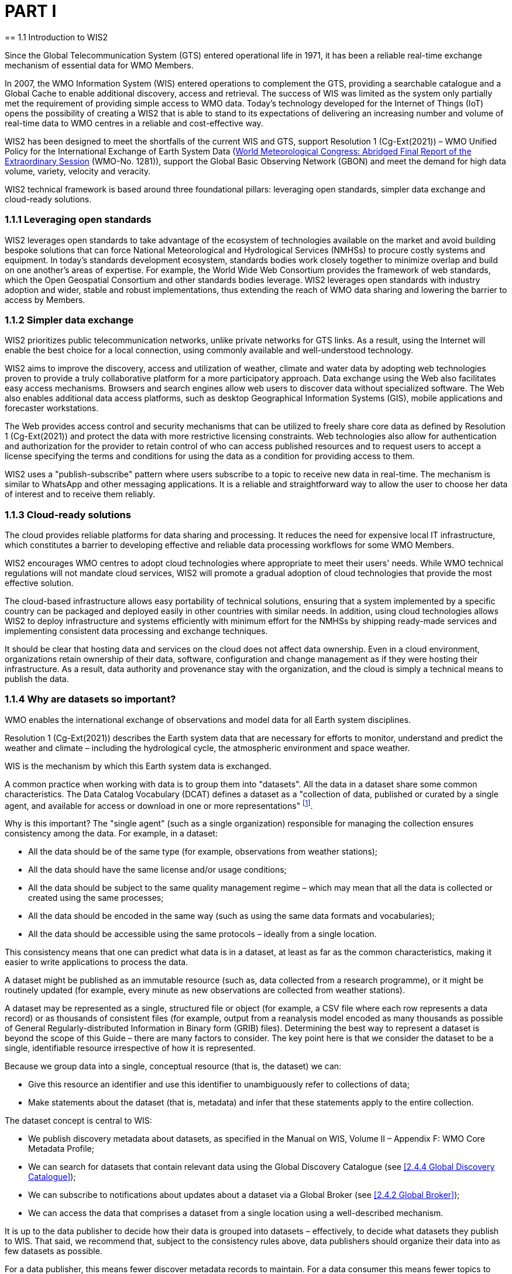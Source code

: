 = PART I
== 1.1 Introduction to WIS2

Since the Global Telecommunication System (GTS) entered operational life in 1971, it has been a reliable real-time exchange mechanism of essential data for WMO Members.

In 2007, the WMO Information System (WIS) entered operations to complement the GTS, providing a searchable catalogue and a Global Cache to enable additional discovery, access and retrieval. The success of WIS was limited as the system only partially met the requirement of providing simple access to WMO data. Today’s technology developed for the Internet of Things (IoT) opens the possibility of creating a WIS2 that is able to stand to its expectations of delivering an increasing number and volume of real-time data to WMO centres in a reliable and cost-effective way.

WIS2 has been designed to meet the shortfalls of the current WIS and GTS, support Resolution 1 (Cg-Ext(2021)) – WMO Unified Policy for the International Exchange of Earth System Data (https://library.wmo.int/idviewer/57850/9[World Meteorological Congress: Abridged Final Report of the Extraordinary Session] (WMO-No. 1281)), support the Global Basic Observing Network (GBON) and meet the demand for high data volume, variety, velocity and veracity.

WIS2 technical framework is based around three foundational pillars: leveraging open standards, simpler data exchange and cloud-ready solutions.

=== 1.1.1 Leveraging open standards

WIS2 leverages open standards to take advantage of the ecosystem of technologies available on the market and avoid building bespoke solutions that can force National Meteorological and Hydrological Services (NMHSs) to procure costly systems and equipment. In today’s standards development ecosystem, standards bodies work closely together to minimize overlap and build on one another’s areas of expertise. For example, the World Wide Web Consortium provides the framework of web standards, which the Open Geospatial Consortium and other standards bodies leverage. WIS2 leverages open standards with industry adoption and wider, stable and robust implementations, thus extending the reach of WMO data sharing and lowering the barrier to access by Members.

=== 1.1.2 Simpler data exchange

WIS2 prioritizes public telecommunication networks, unlike private networks for GTS links. As a result, using the Internet will enable the best choice for a local connection, using commonly available and well-understood technology.

WIS2 aims to improve the discovery, access and utilization of weather, climate and water data by adopting web technologies proven to provide a truly collaborative platform for a more participatory approach. Data exchange using the Web also facilitates easy access mechanisms. Browsers and search engines allow web users to discover data without specialized software. The Web also enables additional data access platforms, such as desktop Geographical Information Systems (GIS), mobile applications and forecaster workstations. 

The Web provides access control and security mechanisms that can be utilized to freely share core data as defined by Resolution 1 (Cg-Ext(2021)) and protect the data with more restrictive licensing constraints. Web technologies also allow for authentication and authorization for the provider to retain control of who can access published resources and to request users to accept a license specifying the terms and conditions for using the data as a condition for providing access to them.

WIS2 uses a "publish-subscribe" pattern where users subscribe to a topic to receive new data in real-time. The mechanism is similar to WhatsApp and other messaging applications. It is a reliable and straightforward way to allow the user to choose her data of interest and to receive them reliably.

=== 1.1.3 Cloud-ready solutions

The cloud provides reliable platforms for data sharing and processing. It reduces the need for expensive local IT infrastructure, which constitutes a barrier to developing effective and reliable data processing workflows for some WMO Members. 

WIS2 encourages WMO centres to adopt cloud technologies where appropriate to meet their users' needs. While WMO technical regulations will not mandate cloud services, WIS2 will promote a gradual adoption of cloud technologies that provide the most effective solution.

The cloud-based infrastructure allows easy portability of technical solutions, ensuring that a system implemented by a specific country can be packaged and deployed easily in other countries with similar needs. In addition, using cloud technologies allows WIS2 to deploy infrastructure and systems efficiently with minimum effort for the NMHSs by shipping ready-made services and implementing consistent data processing and exchange techniques.

It should be clear that hosting data and services on the cloud does not affect data ownership. Even in a cloud environment, organizations retain ownership of their data, software, configuration and change management as if they were hosting their infrastructure. As a result, data authority and provenance stay with the organization, and the cloud is simply a technical means to publish the data.

=== 1.1.4 Why are datasets so important?

WMO enables the international exchange of observations and model data for all Earth system disciplines.

Resolution 1 (Cg-Ext(2021)) describes the Earth system data that are necessary for efforts to monitor, understand and predict the weather and climate – including the hydrological cycle, the atmospheric environment and space weather.

WIS is the mechanism by which this Earth system data is exchanged.

A common practice when working with data is to group them into "datasets". All the data in a dataset share some common characteristics. The Data Catalog Vocabulary (DCAT) defines a dataset as a "collection of data, published or curated by a single agent, and available for access or download in one or more representations" footnote:[Data Catalog Vocabulary (DCAT) - Version 2, W3C Recommendation 04 February 2020 https://www.w3.org/TR/vocab-dcat-2/#Class:Dataset].

Why is this important? The "single agent" (such as a single organization) responsible for managing the collection ensures consistency among the data. For example, in a dataset:

* All the data should be of the same type (for example, observations from weather stations);
* All the data should have the same license and/or usage conditions;
* All the data should be subject to the same quality management regime – which may mean that all the data is collected or created using the same processes;
* All the data should be encoded in the same way (such as using the same data formats and vocabularies);
* All the data should be accessible using the same protocols – ideally from a single location.

This consistency means that one can predict what data is in a dataset, at least as far as the common characteristics, making it easier to write applications to process the data.

A dataset might be published as an immutable resource (such as, data collected from a research programme), or it might be routinely updated (for example, every minute as new observations are collected from weather stations).

A dataset may be represented as a single, structured file or object (for example, a CSV file where each row represents a data record) or as thousands of consistent files (for example, output from a reanalysis model encoded as many thousands as possible of General Regularly-distributed Information in Binary form (GRIB) files). Determining the best way to represent a dataset is beyond the scope of this Guide – there are many factors to consider. The key point here is that we consider the dataset to be a single, identifiable resource irrespective of how it is represented.

Because we group data into a single, conceptual resource (that is, the dataset) we can:

* Give this resource an identifier and use this identifier to unambiguously refer to collections of data;
* Make statements about the dataset (that is, metadata) and infer that these statements apply to the entire collection.

The dataset concept is central to WIS:

* We publish discovery metadata about datasets, as specified in the Manual on WIS, Volume II – Appendix F: WMO Core Metadata Profile;
* We can search for datasets that contain relevant data using the Global Discovery Catalogue (see <<2.4.4 Global Discovery Catalogue>>);
* We can subscribe to notifications about updates about a dataset via a Global Broker (see <<2.4.2 Global Broker>>);
* We can access the data that comprises a dataset from a single location using a well-described mechanism.
	
It is up to the data publisher to decide how their data is grouped into datasets – effectively, to decide what datasets they publish to WIS. That said, we recommend that, subject to the consistency rules above, data publishers should organize their data into as few datasets as possible.

For a data publisher, this means fewer discover metadata records to maintain. For a data consumer this means fewer topics to subscribe to and fewer places to access the data.

There are some things that are fixed requirements for datasets:

. All data in the dataset must be accessible from a single location.
. All data in the dataset must be subject to the same license or usage conditions.

Here are some examples of datasets:

* The most recent 5-days of synoptic observations for an entire country or territoryfootnote:[Why 5-days in this example? Because the system used to publish the data in this example only retains data for 5-days.];
* Long term record of observed water quality for a managed set of hydrological stations;
* Output from the most recent 24-hours of operational numerical weather prediction model runs;
* Output from 6 months of experimental model runs. It is important to note that output from the operational and experimental should not be merged into the same dataset because they use different algorithms – it is very useful to be able to distinguish the provenance (or lineage) of data;
* A multipetabyte global reanalysis spanning 1950 to present day.

In summary, datasets are important because they are how data is managed in WIS.
